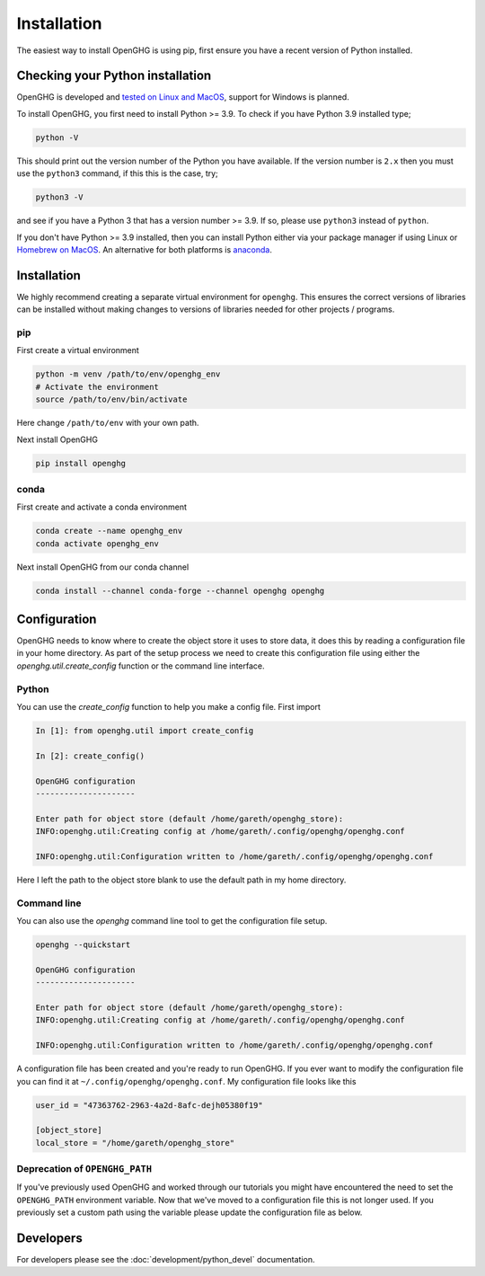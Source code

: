 ============
Installation
============

The easiest way to install OpenGHG is using pip, first ensure you have a recent version of
Python installed.

Checking your Python installation
=================================

OpenGHG is developed and `tested on Linux and MacOS <https://github.com/openghg/openghg/actions>`__,
support for Windows is planned.

To install OpenGHG, you first need to install Python >= 3.9. To check
if you have Python 3.9 installed type;

.. code-block:: bash

    python -V

This should print out the version number of the Python you have available.
If the version number is ``2.x`` then you must use the ``python3`` command, if this this is the case, try;

.. code-block:: bash

    python3 -V

and see if you have a Python 3 that has a version number >= 3.9. If so, please use ``python3`` instead of ``python``.

If you don't have Python >= 3.9 installed, then you can install Python either via your package manager if using Linux or
`Homebrew on MacOS <https://docs.brew.sh/Homebrew-and-Python>`__. An alternative for both platforms is `anaconda <https://anaconda.org>`__.

Installation
============

We highly recommend creating a separate virtual environment for ``openghg``. This ensures the correct versions
of libraries can be installed without making changes to versions of libraries needed for other projects / programs.

pip
---

First create a virtual environment

.. code-block:: bash

    python -m venv /path/to/env/openghg_env
    # Activate the environment
    source /path/to/env/bin/activate

Here change ``/path/to/env`` with your own path.

Next install OpenGHG

.. code-block:: bash

    pip install openghg


conda
-----

First create and activate a conda environment

.. code-block:: bash

    conda create --name openghg_env
    conda activate openghg_env

Next install OpenGHG from our conda channel

.. code-block:: bash

    conda install --channel conda-forge --channel openghg openghg


Configuration
=============

OpenGHG needs to know where to create the object store it uses to store data, it does this by reading a configuration file in your home
directory. As part of the setup process we need to create this configuration file using either the `openghg.util.create_config` function
or the command line interface.

Python
------

You can use the `create_config` function to help you make a config file. First import

.. code-block:: ipython3

    In [1]: from openghg.util import create_config

    In [2]: create_config()

    OpenGHG configuration
    ---------------------

    Enter path for object store (default /home/gareth/openghg_store):
    INFO:openghg.util:Creating config at /home/gareth/.config/openghg/openghg.conf

    INFO:openghg.util:Configuration written to /home/gareth/.config/openghg/openghg.conf

Here I left the path to the object store blank to use the default path in my home directory.

Command line
------------

You can also use the `openghg` command line tool to get the configuration file setup.

.. code-block:: bash

    openghg --quickstart

    OpenGHG configuration
    ---------------------

    Enter path for object store (default /home/gareth/openghg_store):
    INFO:openghg.util:Creating config at /home/gareth/.config/openghg/openghg.conf

    INFO:openghg.util:Configuration written to /home/gareth/.config/openghg/openghg.conf

A configuration file has been created and you're ready to run OpenGHG. If you ever want to modify the configuration file
you can find it at ``~/.config/openghg/openghg.conf``. My configuration file looks like this

.. code-block:: toml

    user_id = "47363762-2963-4a2d-8afc-dejh05380f19"

    [object_store]
    local_store = "/home/gareth/openghg_store"

Deprecation of ``OPENGHG_PATH``
-------------------------------

If you've previously used OpenGHG and worked through our tutorials you might have encountered
the need to set the ``OPENGHG_PATH`` environment variable. Now that we've moved to a configuration
file this is not longer used. If you previously set a custom path using the variable please update
the configuration file as below.


Developers
==========

For developers please see the :doc:`development/python_devel` documentation.
